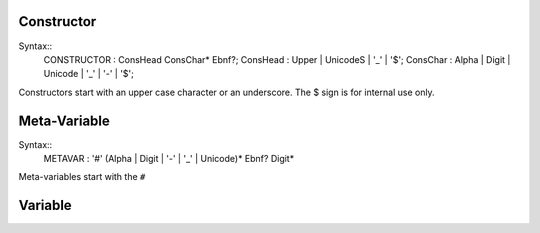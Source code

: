 
Constructor
-----------

Syntax::
  CONSTRUCTOR       : ConsHead ConsChar* Ebnf?;
  ConsHead          : Upper | UnicodeS | '_' | '$';
  ConsChar          : Alpha | Digit | Unicode | '_' | '-' | '$';

Constructors start with an upper case character or an underscore. The $ sign is for internal use only.

Meta-Variable
-------------

Syntax::
  METAVAR           : '#' (Alpha | Digit | '-' | '_' | Unicode)* Ebnf? Digit*

Meta-variables start with the ``#``

Variable
--------
